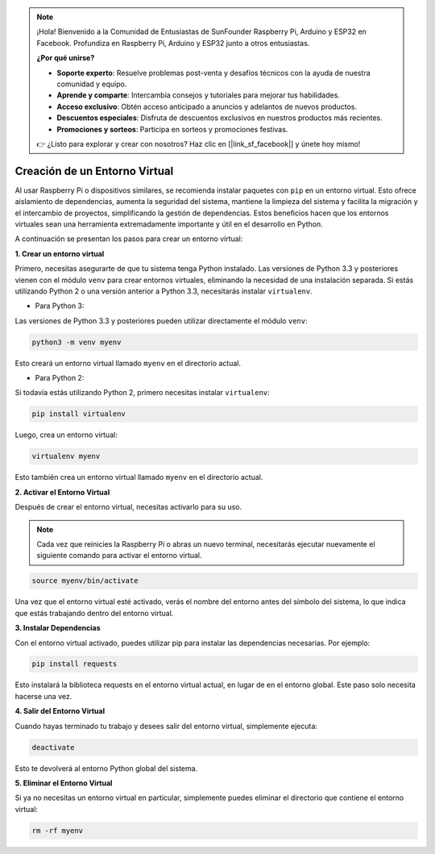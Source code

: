 .. note::

    ¡Hola! Bienvenido a la Comunidad de Entusiastas de SunFounder Raspberry Pi, Arduino y ESP32 en Facebook. Profundiza en Raspberry Pi, Arduino y ESP32 junto a otros entusiastas.

    **¿Por qué unirse?**

    - **Soporte experto**: Resuelve problemas post-venta y desafíos técnicos con la ayuda de nuestra comunidad y equipo.
    - **Aprende y comparte**: Intercambia consejos y tutoriales para mejorar tus habilidades.
    - **Acceso exclusivo**: Obtén acceso anticipado a anuncios y adelantos de nuevos productos.
    - **Descuentos especiales**: Disfruta de descuentos exclusivos en nuestros productos más recientes.
    - **Promociones y sorteos**: Participa en sorteos y promociones festivas.

    👉 ¿Listo para explorar y crear con nosotros? Haz clic en [|link_sf_facebook|] y únete hoy mismo!

.. _create_virtual:

Creación de un Entorno Virtual
======================================
Al usar Raspberry Pi o dispositivos similares, se recomienda instalar paquetes con ``pip`` en un entorno virtual. Esto ofrece aislamiento de dependencias, aumenta la seguridad del sistema, mantiene la limpieza del sistema y facilita la migración y el intercambio de proyectos, simplificando la gestión de dependencias. Estos beneficios hacen que los entornos virtuales sean una herramienta extremadamente importante y útil en el desarrollo en Python.

A continuación se presentan los pasos para crear un entorno virtual:

**1. Crear un entorno virtual**

Primero, necesitas asegurarte de que tu sistema tenga Python instalado. Las versiones de Python 3.3 y posteriores vienen con el módulo ``venv`` para crear entornos virtuales, eliminando la necesidad de una instalación separada. Si estás utilizando Python 2 o una versión anterior a Python 3.3, necesitarás instalar ``virtualenv``.

* Para Python 3:

Las versiones de Python 3.3 y posteriores pueden utilizar directamente el módulo ``venv``:

.. raw:: html

    <run></run>

.. code-block:: shell

    python3 -m venv myenv

Esto creará un entorno virtual llamado ``myenv`` en el directorio actual.

* Para Python 2:

Si todavía estás utilizando Python 2, primero necesitas instalar ``virtualenv``:

.. raw:: html

    <run></run>

.. code-block:: shell

    pip install virtualenv

Luego, crea un entorno virtual:

.. raw:: html

    <run></run>

.. code-block:: shell

    virtualenv myenv

Esto también crea un entorno virtual llamado ``myenv`` en el directorio actual.

**2. Activar el Entorno Virtual**

Después de crear el entorno virtual, necesitas activarlo para su uso.

.. note::

    Cada vez que reinicies la Raspberry Pi o abras un nuevo terminal, necesitarás ejecutar nuevamente el siguiente comando para activar el entorno virtual.

.. raw:: html

    <run></run>

.. code-block:: shell

    source myenv/bin/activate

Una vez que el entorno virtual esté activado, verás el nombre del entorno antes del símbolo del sistema, lo que indica que estás trabajando dentro del entorno virtual.


**3. Instalar Dependencias**

Con el entorno virtual activado, puedes utilizar pip para instalar las dependencias necesarias. Por ejemplo:

.. raw:: html

    <run></run>

.. code-block:: shell

    pip install requests

Esto instalará la biblioteca requests en el entorno virtual actual, en lugar de en el entorno global. Este paso solo necesita hacerse una vez.


**4. Salir del Entorno Virtual**

Cuando hayas terminado tu trabajo y desees salir del entorno virtual, simplemente ejecuta:

.. raw:: html

    <run></run>

.. code-block:: shell

    deactivate

Esto te devolverá al entorno Python global del sistema.

**5. Eliminar el Entorno Virtual**

Si ya no necesitas un entorno virtual en particular, simplemente puedes eliminar el directorio que contiene el entorno virtual:

.. raw:: html

    <run></run>

.. code-block:: shell

    rm -rf myenv